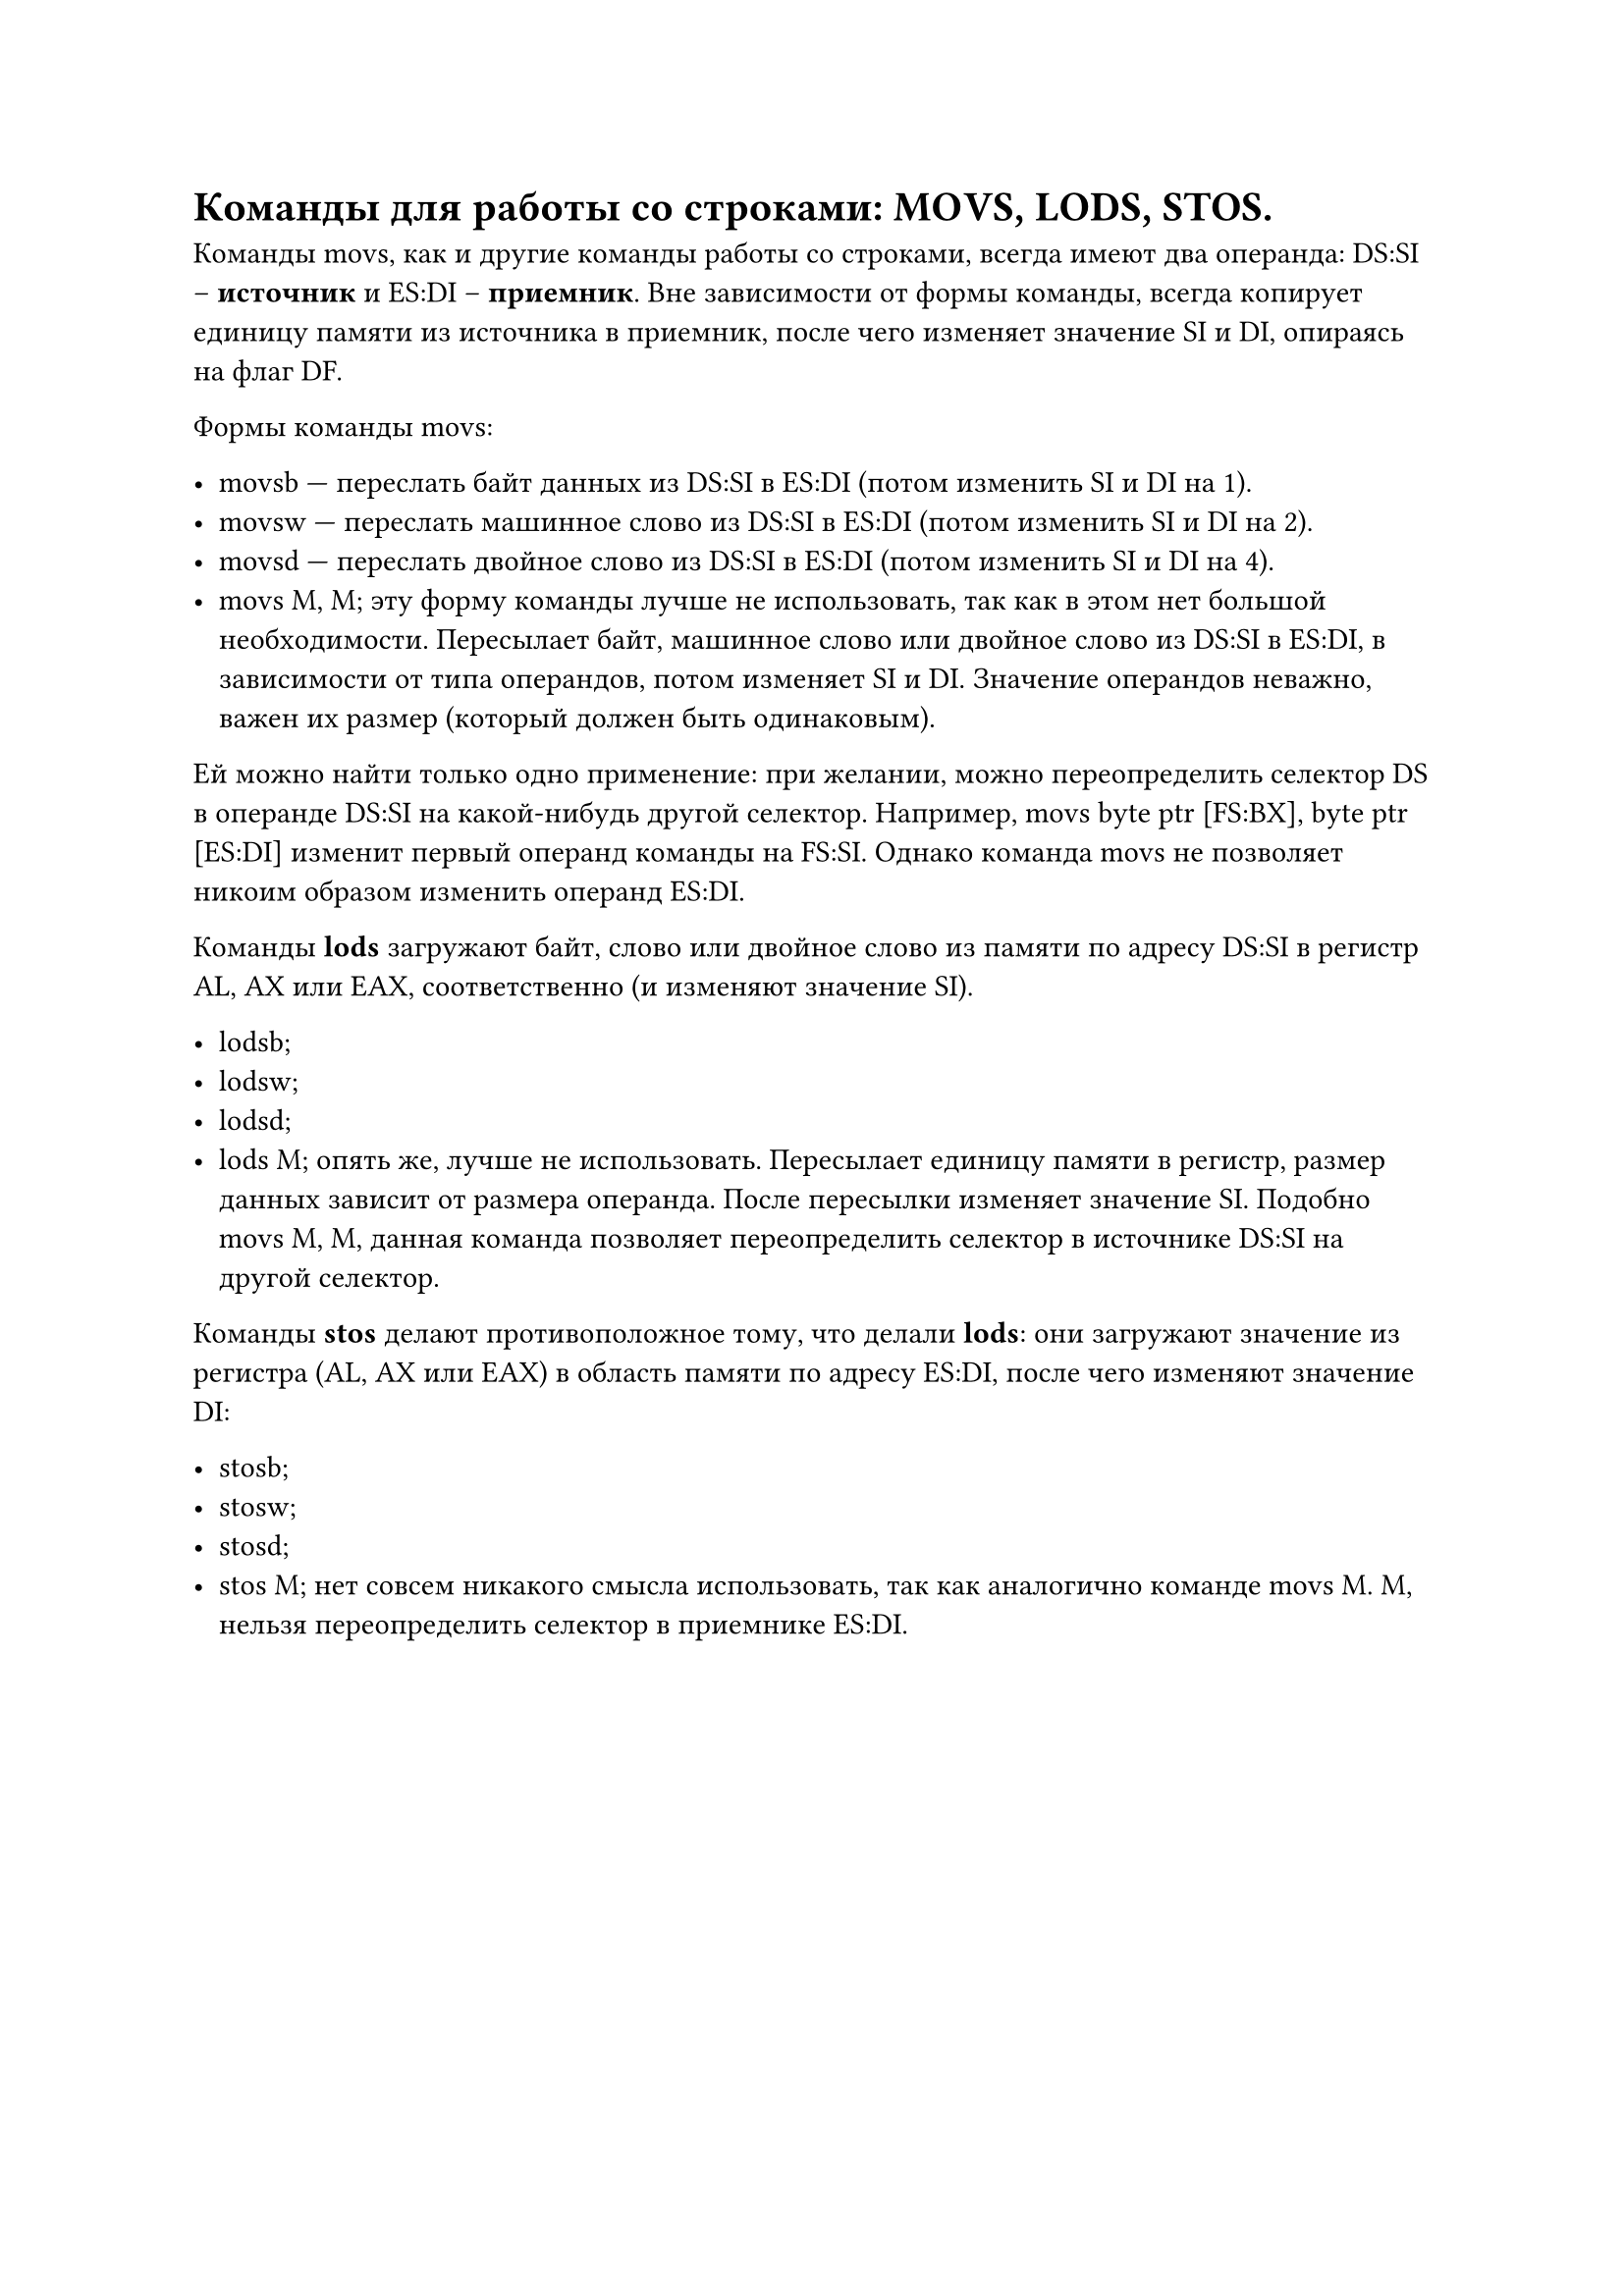= Команды для работы со строками: MOVS, LODS, STOS.

Команды movs, как и другие команды работы со строками, всегда имеют два операнда: DS:SI -- *источник* и ES:DI -- *приемник*. Вне зависимости от формы команды, всегда копирует единицу памяти из источника в приемник, после чего изменяет значение SI и DI, опираясь на флаг DF.

Формы команды movs:

- movsb --- переслать байт данных из DS:SI в ES:DI (потом изменить SI и DI на 1).
- movsw --- переслать машинное слово из DS:SI в ES:DI (потом изменить SI и DI на 2).
- movsd --- переслать двойное слово из DS:SI в ES:DI (потом изменить SI и DI на 4).
- movs M, M; эту форму команды лучше не использовать, так как в этом нет большой необходимости. Пересылает байт, машинное слово или двойное слово из DS:SI в ES:DI, в зависимости от типа операндов, потом изменяет SI и DI. Значение операндов неважно, важен их размер (который должен быть одинаковым).

Ей можно найти только одно применение: при желании, можно переопределить селектор DS в операнде DS:SI на какой-нибудь другой селектор. Например, movs byte ptr [FS:BX], byte ptr [ES:DI] изменит первый операнд команды на FS:SI. Однако команда movs не позволяет никоим образом изменить операнд ES:DI.

Команды *lods* загружают байт, слово или двойное слово из памяти по адресу DS:SI в регистр AL, AX или EAX, соответственно (и изменяют значение SI).

- lodsb;
- lodsw;
- lodsd;
- lods M; опять же, лучше не использовать. Пересылает единицу памяти в регистр, размер данных зависит от размера операнда. После пересылки изменяет значение SI. Подобно movs M, M, данная команда позволяет переопределить селектор в источнике DS:SI на другой селектор.

Команды *stos* делают противоположное тому, что делали *lods*: они загружают значение из регистра (AL, AX или EAX) в область памяти по адресу ES:DI, после чего изменяют значение DI:

- stosb;
- stosw;
- stosd;
- stos M; нет совсем никакого смысла использовать, так как аналогично команде movs M. M, нельзя переопределить селектор в приемнике ES:DI.
